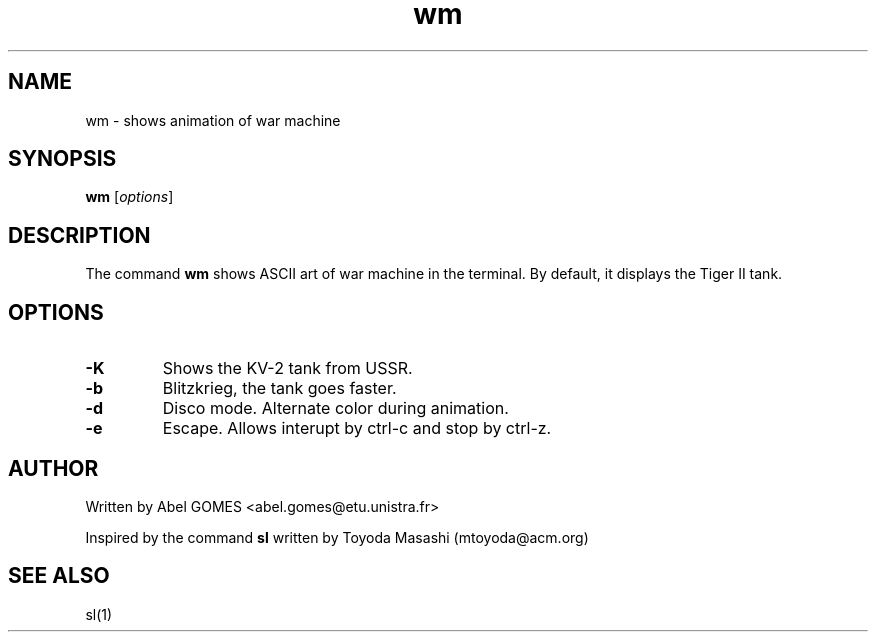 .TH wm 1 "September 2025" "2.0" "User Commands"
.SH NAME
wm - shows animation of war machine
.SH SYNOPSIS
.B wm
.RI [ options ]
.SH DESCRIPTION
The command \fBwm\fR shows ASCII art of war machine in the terminal.
By default, it displays the Tiger II tank.
.SH OPTIONS
.TP
.B -K
Shows the KV-2 tank from USSR.
.TP
.B -b
Blitzkrieg, the tank goes faster.
.TP
.B -d
Disco mode. Alternate color during animation.
.TP
.B -e
Escape. Allows interupt by ctrl-c and stop by ctrl-z.
.SH AUTHOR 
Written by Abel GOMES <abel.gomes@etu.unistra.fr>
.PP
Inspired by the command \fBsl\fR written by Toyoda Masashi (mtoyoda@acm.org)
.SH SEE ALSO
sl(1)